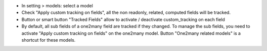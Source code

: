 - In setting > models: select a model
- Check "Apply custom tracking on fields", all the non readonly, related, computed fields will be tracked.
- Button or smart button "Tracked Fields" allow to activate / deactivate custom_tracking on each field
- By default, all sub fields of a one2many field are tracked if they changed. To manage the sub fields, you need to activate "Apply custom tracking on fields" on the one2many model. Button "One2many related models" is a shortcut for these models.
